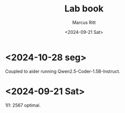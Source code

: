 #+Title: Lab book
#+Author: Marcus Ritt
#+Date: <2024-09-21 Sat>
#+Revision: $Rev$
#+LaTeX_CLASS_OPTIONS: [koma,DIV=15,10pt,a4]
#+LaTeX_HEADER: \usepackage[margin=0.5in]{geometry}

* <2024-10-28 seg>

  Coupled to aider running Qwen2.5-Coder-1.5B-Instruct.

* <2024-09-21 Sat>

  1I1: 2567 optimal.

# Local Variables:
# auto-fill-function: do-auto-fill
# ispell-local-dictionary: "english"
# fill-column: 20000
# eval: (visual-line-mode t)
# End:

